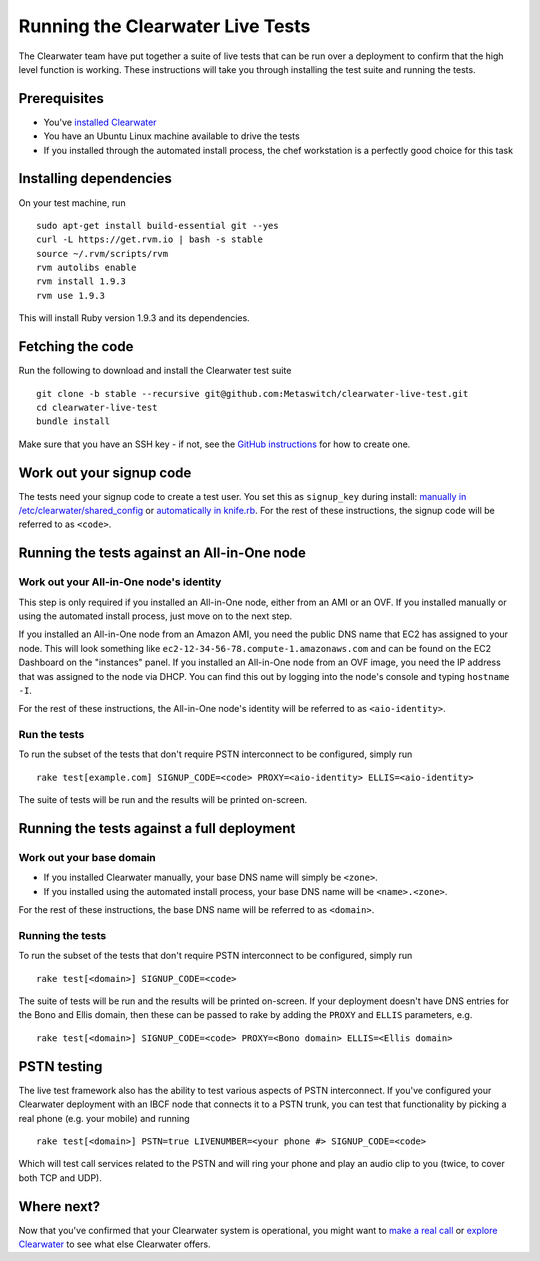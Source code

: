 Running the Clearwater Live Tests
=================================

The Clearwater team have put together a suite of live tests that can be
run over a deployment to confirm that the high level function is
working. These instructions will take you through installing the test
suite and running the tests.

Prerequisites
-------------

-  You've `installed Clearwater <Installation_Instructions.html>`__
-  You have an Ubuntu Linux machine available to drive the tests
-  If you installed through the automated install process, the chef
   workstation is a perfectly good choice for this task

Installing dependencies
-----------------------

On your test machine, run

::

    sudo apt-get install build-essential git --yes
    curl -L https://get.rvm.io | bash -s stable
    source ~/.rvm/scripts/rvm
    rvm autolibs enable
    rvm install 1.9.3
    rvm use 1.9.3

This will install Ruby version 1.9.3 and its dependencies.

Fetching the code
-----------------

Run the following to download and install the Clearwater test suite

::

    git clone -b stable --recursive git@github.com:Metaswitch/clearwater-live-test.git
    cd clearwater-live-test
    bundle install

Make sure that you have an SSH key - if not, see the `GitHub
instructions <https://help.github.com/articles/generating-ssh-keys>`__
for how to create one.

Work out your signup code
-------------------------

The tests need your signup code to create a test user. You set this as
``signup_key`` during install: `manually in
/etc/clearwater/shared\_config <Manual_Install.html>`__ or `automatically
in knife.rb <Installing_a_Chef_workstation.html>`__. For the rest of these
instructions, the signup code will be referred to as ``<code>``.

Running the tests against an All-in-One node
--------------------------------------------

Work out your All-in-One node's identity
~~~~~~~~~~~~~~~~~~~~~~~~~~~~~~~~~~~~~~~~

This step is only required if you installed an All-in-One node, either
from an AMI or an OVF. If you installed manually or using the automated
install process, just move on to the next step.

If you installed an All-in-One node from an Amazon AMI, you need the
public DNS name that EC2 has assigned to your node. This will look
something like ``ec2-12-34-56-78.compute-1.amazonaws.com`` and can be
found on the EC2 Dashboard on the "instances" panel. If you installed an
All-in-One node from an OVF image, you need the IP address that was
assigned to the node via DHCP. You can find this out by logging into the
node's console and typing ``hostname -I``.

For the rest of these instructions, the All-in-One node's identity will
be referred to as ``<aio-identity>``.

Run the tests
~~~~~~~~~~~~~

To run the subset of the tests that don't require PSTN interconnect to
be configured, simply run

::

    rake test[example.com] SIGNUP_CODE=<code> PROXY=<aio-identity> ELLIS=<aio-identity>

The suite of tests will be run and the results will be printed
on-screen.

Running the tests against a full deployment
-------------------------------------------

Work out your base domain
~~~~~~~~~~~~~~~~~~~~~~~~~

-  If you installed Clearwater manually, your base DNS name will simply
   be ``<zone>``.
-  If you installed using the automated install process, your base DNS
   name will be ``<name>.<zone>``.

For the rest of these instructions, the base DNS name will be referred
to as ``<domain>``.

Running the tests
~~~~~~~~~~~~~~~~~

To run the subset of the tests that don't require PSTN interconnect to
be configured, simply run

::

    rake test[<domain>] SIGNUP_CODE=<code>

The suite of tests will be run and the results will be printed
on-screen. If your deployment doesn't have DNS entries for the Bono and
Ellis domain, then these can be passed to rake by adding the ``PROXY``
and ``ELLIS`` parameters, e.g.

::

    rake test[<domain>] SIGNUP_CODE=<code> PROXY=<Bono domain> ELLIS=<Ellis domain>

PSTN testing
------------

The live test framework also has the ability to test various aspects of
PSTN interconnect. If you've configured your Clearwater deployment with
an IBCF node that connects it to a PSTN trunk, you can test that
functionality by picking a real phone (e.g. your mobile) and running

::

    rake test[<domain>] PSTN=true LIVENUMBER=<your phone #> SIGNUP_CODE=<code>

Which will test call services related to the PSTN and will ring your
phone and play an audio clip to you (twice, to cover both TCP and UDP).

Where next?
-----------

Now that you've confirmed that your Clearwater system is operational,
you might want to `make a real call <Making_your_first_call.html>`__ or
`explore Clearwater <Exploring_Clearwater.html>`__ to see what else
Clearwater offers.
